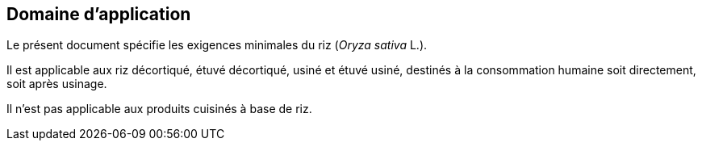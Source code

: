 [heading=Scope]
== Domaine d'application

Le présent document spécifie les exigences minimales du riz (_Oryza sativa_ L.).

Il est applicable aux riz décortiqué, étuvé décortiqué, usiné et étuvé usiné, destinés
à la consommation humaine soit directement, soit après usinage.

Il n'est pas applicable aux produits cuisinés à base de riz.
